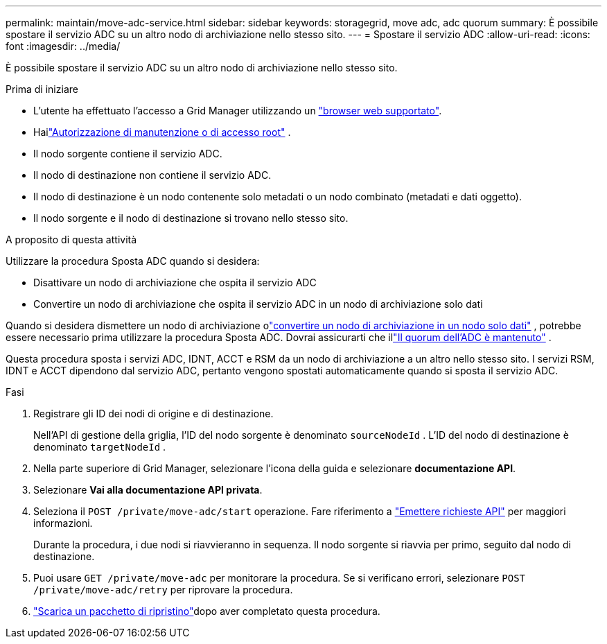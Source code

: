 ---
permalink: maintain/move-adc-service.html 
sidebar: sidebar 
keywords: storagegrid, move adc, adc quorum 
summary: È possibile spostare il servizio ADC su un altro nodo di archiviazione nello stesso sito. 
---
= Spostare il servizio ADC
:allow-uri-read: 
:icons: font
:imagesdir: ../media/


[role="lead"]
È possibile spostare il servizio ADC su un altro nodo di archiviazione nello stesso sito.

.Prima di iniziare
* L'utente ha effettuato l'accesso a Grid Manager utilizzando un link:../admin/web-browser-requirements.html["browser web supportato"].
* Hailink:../admin/admin-group-permissions.html["Autorizzazione di manutenzione o di accesso root"] .
* Il nodo sorgente contiene il servizio ADC.
* Il nodo di destinazione non contiene il servizio ADC.
* Il nodo di destinazione è un nodo contenente solo metadati o un nodo combinato (metadati e dati oggetto).
* Il nodo sorgente e il nodo di destinazione si trovano nello stesso sito.


.A proposito di questa attività
Utilizzare la procedura Sposta ADC quando si desidera:

* Disattivare un nodo di archiviazione che ospita il servizio ADC
* Convertire un nodo di archiviazione che ospita il servizio ADC in un nodo di archiviazione solo dati


Quando si desidera dismettere un nodo di archiviazione olink:../maintain/convert-to-data-only-node.html["convertire un nodo di archiviazione in un nodo solo dati"] , potrebbe essere necessario prima utilizzare la procedura Sposta ADC.  Dovrai assicurarti che illink:../maintain/understanding-adc-service-quorum.html["Il quorum dell'ADC è mantenuto"] .

Questa procedura sposta i servizi ADC, IDNT, ACCT e RSM da un nodo di archiviazione a un altro nello stesso sito.  I servizi RSM, IDNT e ACCT dipendono dal servizio ADC, pertanto vengono spostati automaticamente quando si sposta il servizio ADC.

.Fasi
. Registrare gli ID dei nodi di origine e di destinazione.
+
Nell'API di gestione della griglia, l'ID del nodo sorgente è denominato `sourceNodeId` .  L'ID del nodo di destinazione è denominato `targetNodeId` .

. Nella parte superiore di Grid Manager, selezionare l'icona della guida e selezionare *documentazione API*.
. Selezionare *Vai alla documentazione API privata*.
. Seleziona il `POST /private/move-adc/start` operazione. Fare riferimento a link:../admin/using-grid-management-api.html#issue-api-requests["Emettere richieste API"] per maggiori informazioni.
+
Durante la procedura, i due nodi si riavvieranno in sequenza.  Il nodo sorgente si riavvia per primo, seguito dal nodo di destinazione.

. Puoi usare `GET /private/move-adc` per monitorare la procedura.  Se si verificano errori, selezionare `POST /private/move-adc/retry` per riprovare la procedura.
. link:../maintain/downloading-recovery-package.html["Scarica un pacchetto di ripristino"]dopo aver completato questa procedura.

